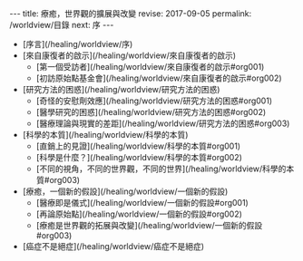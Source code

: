 #+options: toc:nil
#+BEGIN_EXPORT html
---
title: 療癒，世界觀的擴展與改變
revise: 2017-09-05
permalink: /worldview/目錄
next: 序
---
#+END_EXPORT

- [序言](/healing/worldview/序)
- [來自康復者的啟示](/healing/worldview/來自康復者的啟示)
  - [第一個受訪者](/healing/worldview/來自康復者的啟示#org001)
  - [初訪原始點基金會](/healing/worldview/來自康復者的啟示#org002)
- [研究方法的困惑](/healing/worldview/研究方法的困惑)
  - [奇怪的安慰劑效應](/healing/worldview/研究方法的困惑#org001)
  - [醫學研究的困惑](/healing/worldview/研究方法的困惑#org002)
  - [醫療理論與現實的差距](/healing/worldview/研究方法的困惑#org003)
- [科學的本質](/healing/worldview/科學的本質)
  - [直銷上的見證](/healing/worldview/科學的本質#org001)
  - [科學是什麼？](/healing/worldview/科學的本質#org002)
  - [不同的視角，不同的世界觀，不同的世界](/healing/worldview/科學的本質#org003)
- [療癒，一個新的假設](/healing/worldview/一個新的假設)
  - [醫療即是儀式](/healing/worldview/一個新的假設#org001)
  - [再論原始點](/healing/worldview/一個新的假設#org002)
  - [療癒是世界觀的拓展與改變](/healing/worldview/一個新的假設#org003)
- [癌症不是絕症](/healing/worldview/癌症不是絕症)
